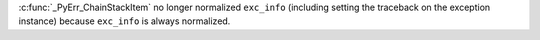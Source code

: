 :c:func:`_PyErr_ChainStackItem` no longer normalized ``exc_info`` (including setting the traceback on the exception instance) because ``exc_info`` is always normalized.